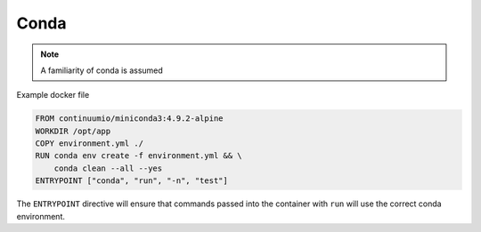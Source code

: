 =====
Conda
=====

.. note::
   A familiarity of conda is assumed


Example docker file

.. code-block:: docker

   FROM continuumio/miniconda3:4.9.2-alpine
   WORKDIR /opt/app
   COPY environment.yml ./
   RUN conda env create -f environment.yml && \
       conda clean --all --yes
   ENTRYPOINT ["conda", "run", "-n", "test"]

The ``ENTRYPOINT`` directive will ensure that commands passed into the container with ``run`` will use the correct conda environment. 
